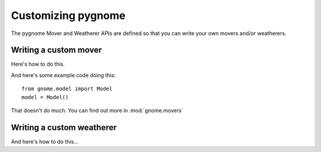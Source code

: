 Customizing pygnome
===================

The pygnome Mover and Weatherer APIs are defined so that you can write your own movers and/or weatherers.

Writing a custom mover
----------------------
Here's how to do this.

And here's some example code doing this::

    from gnome.model import Model
    model = Model()
    
That doesn't do much. You can find out more in :mod:`gnome.movers`


Writing a custom weatherer
--------------------------

And here's how to do this...






